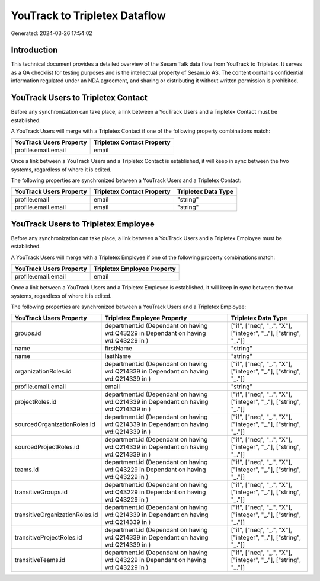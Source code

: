 ==============================
YouTrack to Tripletex Dataflow
==============================

Generated: 2024-03-26 17:54:02

Introduction
------------

This technical document provides a detailed overview of the Sesam Talk data flow from YouTrack to Tripletex. It serves as a QA checklist for testing purposes and is the intellectual property of Sesam.io AS. The content contains confidential information regulated under an NDA agreement, and sharing or distributing it without written permission is prohibited.

YouTrack Users to Tripletex Contact
-----------------------------------
Before any synchronization can take place, a link between a YouTrack Users and a Tripletex Contact must be established.

A YouTrack Users will merge with a Tripletex Contact if one of the following property combinations match:

.. list-table::
   :header-rows: 1

   * - YouTrack Users Property
     - Tripletex Contact Property
   * - profile.email.email
     - email

Once a link between a YouTrack Users and a Tripletex Contact is established, it will keep in sync between the two systems, regardless of where it is edited.

The following properties are synchronized between a YouTrack Users and a Tripletex Contact:

.. list-table::
   :header-rows: 1

   * - YouTrack Users Property
     - Tripletex Contact Property
     - Tripletex Data Type
   * - profile.email
     - email
     - "string"
   * - profile.email.email
     - email
     - "string"


YouTrack Users to Tripletex Employee
------------------------------------
Before any synchronization can take place, a link between a YouTrack Users and a Tripletex Employee must be established.

A YouTrack Users will merge with a Tripletex Employee if one of the following property combinations match:

.. list-table::
   :header-rows: 1

   * - YouTrack Users Property
     - Tripletex Employee Property
   * - profile.email.email
     - email

Once a link between a YouTrack Users and a Tripletex Employee is established, it will keep in sync between the two systems, regardless of where it is edited.

The following properties are synchronized between a YouTrack Users and a Tripletex Employee:

.. list-table::
   :header-rows: 1

   * - YouTrack Users Property
     - Tripletex Employee Property
     - Tripletex Data Type
   * - groups.id
     - department.id (Dependant on having wd:Q43229 in  Dependant on having wd:Q43229 in  )
     - ["if", ["neq", "_.", "X"], ["integer", "_."], ["string", "_."]]
   * - name
     - firstName
     - "string"
   * - name
     - lastName
     - "string"
   * - organizationRoles.id
     - department.id (Dependant on having wd:Q214339 in  Dependant on having wd:Q214339 in  )
     - ["if", ["neq", "_.", "X"], ["integer", "_."], ["string", "_."]]
   * - profile.email.email
     - email
     - "string"
   * - projectRoles.id
     - department.id (Dependant on having wd:Q214339 in  Dependant on having wd:Q214339 in  )
     - ["if", ["neq", "_.", "X"], ["integer", "_."], ["string", "_."]]
   * - sourcedOrganizationRoles.id
     - department.id (Dependant on having wd:Q214339 in  Dependant on having wd:Q214339 in  )
     - ["if", ["neq", "_.", "X"], ["integer", "_."], ["string", "_."]]
   * - sourcedProjectRoles.id
     - department.id (Dependant on having wd:Q214339 in  Dependant on having wd:Q214339 in  )
     - ["if", ["neq", "_.", "X"], ["integer", "_."], ["string", "_."]]
   * - teams.id
     - department.id (Dependant on having wd:Q43229 in  Dependant on having wd:Q43229 in  )
     - ["if", ["neq", "_.", "X"], ["integer", "_."], ["string", "_."]]
   * - transitiveGroups.id
     - department.id (Dependant on having wd:Q43229 in  Dependant on having wd:Q43229 in  )
     - ["if", ["neq", "_.", "X"], ["integer", "_."], ["string", "_."]]
   * - transitiveOrganizationRoles.id
     - department.id (Dependant on having wd:Q214339 in  Dependant on having wd:Q214339 in  )
     - ["if", ["neq", "_.", "X"], ["integer", "_."], ["string", "_."]]
   * - transitiveProjectRoles.id
     - department.id (Dependant on having wd:Q214339 in  Dependant on having wd:Q214339 in  )
     - ["if", ["neq", "_.", "X"], ["integer", "_."], ["string", "_."]]
   * - transitiveTeams.id
     - department.id (Dependant on having wd:Q43229 in  Dependant on having wd:Q43229 in  )
     - ["if", ["neq", "_.", "X"], ["integer", "_."], ["string", "_."]]

